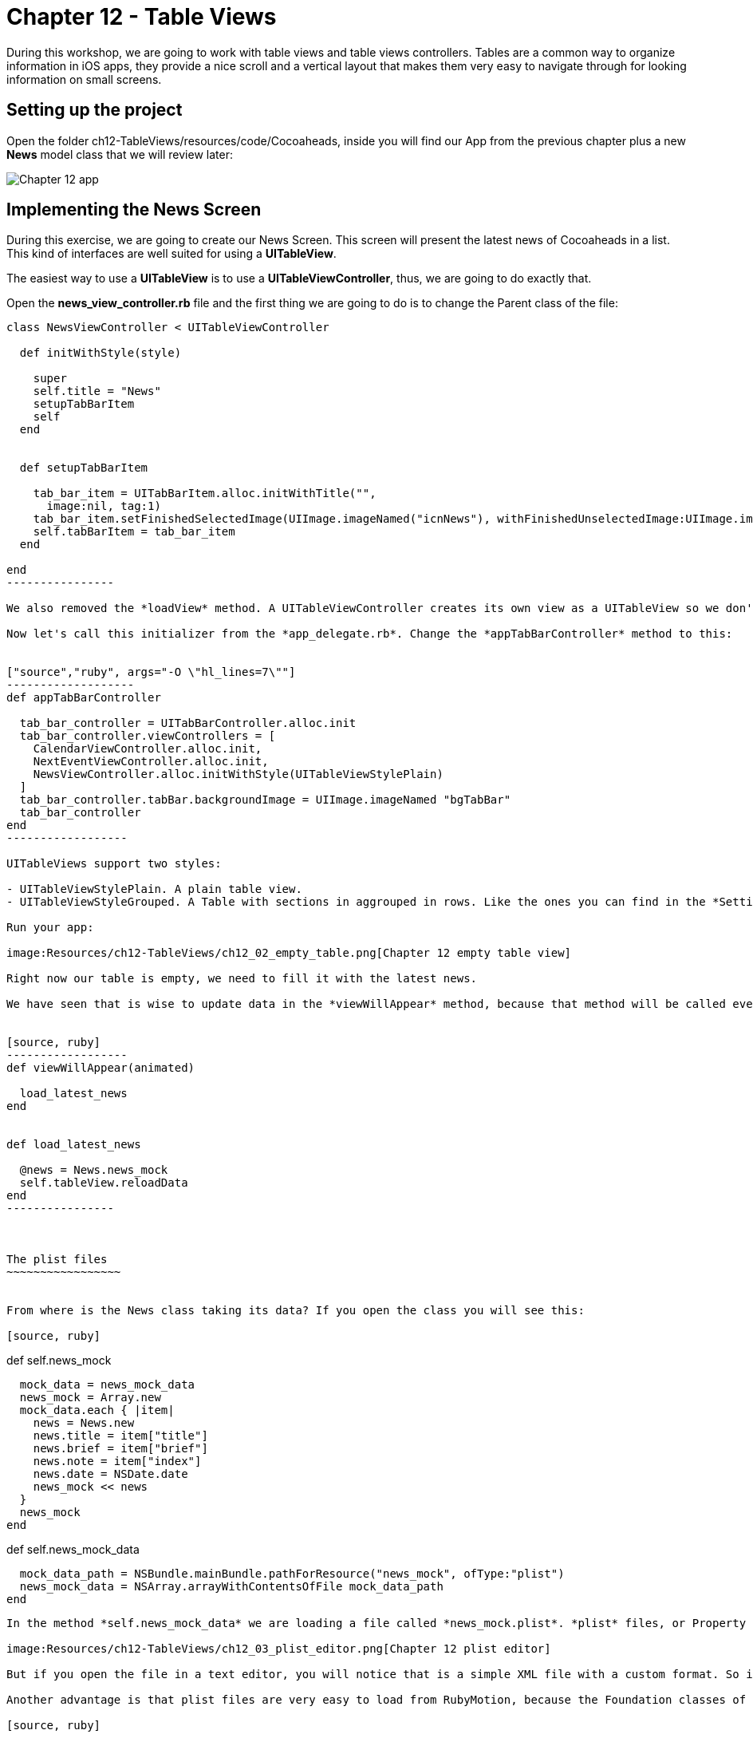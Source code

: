 Chapter 12 - Table Views
========================

During this workshop, we are going to work with table views and table views controllers. Tables are a common way to organize information in iOS apps, they provide a nice scroll and a vertical layout that makes them very easy to navigate through for looking information on small screens.

Setting up the project
----------------------
Open the folder ch12-TableViews/resources/code/Cocoaheads, inside you will find our App from the previous chapter plus a new *News* model class that we will review later:

image:Resources/ch12-TableViews/ch12_01_app.png[Chapter 12 app]


Implementing the News Screen
---------------------------

During this exercise, we are going to create our News Screen. This screen will present the latest news of Cocoaheads in a list. This kind of interfaces are well suited for using a *UITableView*.

The easiest way to use a *UITableView* is to use a *UITableViewController*, thus, we are going to do exactly that.

Open the *news_view_controller.rb* file and the first thing we are going to do is to change the Parent class of the file:


["source","ruby", args="-O \"hl_lines=1\""]
-----------------
class NewsViewController < UITableViewController

  def initWithStyle(style)

    super    
    self.title = "News"
    setupTabBarItem
    self
  end  

  
  def setupTabBarItem
  
    tab_bar_item = UITabBarItem.alloc.initWithTitle("", 
      image:nil, tag:1)
    tab_bar_item.setFinishedSelectedImage(UIImage.imageNamed("icnNews"), withFinishedUnselectedImage:UIImage.imageNamed("icnNews"))
    self.tabBarItem = tab_bar_item
  end

end
----------------

We also removed the *loadView* method. A UITableViewController creates its own view as a UITableView so we don't need to create it anymore. Finally, we change our code to use the initializer named *initWithStyle:* This is the initializer method used to create instances of UITableViewController.

Now let's call this initializer from the *app_delegate.rb*. Change the *appTabBarController* method to this:


["source","ruby", args="-O \"hl_lines=7\""]
-------------------
def appTabBarController

  tab_bar_controller = UITabBarController.alloc.init
  tab_bar_controller.viewControllers = [
    CalendarViewController.alloc.init,
    NextEventViewController.alloc.init,
    NewsViewController.alloc.initWithStyle(UITableViewStylePlain)
  ]
  tab_bar_controller.tabBar.backgroundImage = UIImage.imageNamed "bgTabBar"
  tab_bar_controller
end  
------------------

UITableViews support two styles:

- UITableViewStylePlain. A plain table view.
- UITableViewStyleGrouped. A Table with sections in aggrouped in rows. Like the ones you can find in the *Settings* app of an iPhone.

Run your app:

image:Resources/ch12-TableViews/ch12_02_empty_table.png[Chapter 12 empty table view]

Right now our table is empty, we need to fill it with the latest news.

We have seen that is wise to update data in the *viewWillAppear* method, because that method will be called every time the view is shown. Thus, the user will see the updated news. We have implemented a model class named *News* with a class method called "news_mock". With these in mind we can implement our method to retrieve the news in out *NewsViewController* as:


[source, ruby]
------------------
def viewWillAppear(animated)

  load_latest_news    
end


def load_latest_news

  @news = News.news_mock
  self.tableView.reloadData
end  
----------------  



The plist files
~~~~~~~~~~~~~~~~~


From where is the News class taking its data? If you open the class you will see this:

[source, ruby]
-----------------
def self.news_mock

  mock_data = news_mock_data
  news_mock = Array.new
  mock_data.each { |item|      
    news = News.new
    news.title = item["title"] 
    news.brief = item["brief"] 
    news.note = item["index"]
    news.date = NSDate.date
    news_mock << news
  }
  news_mock
end

def self.news_mock_data

  mock_data_path = NSBundle.mainBundle.pathForResource("news_mock", ofType:"plist")
  news_mock_data = NSArray.arrayWithContentsOfFile mock_data_path
end
-----------------

In the method *self.news_mock_data* we are loading a file called *news_mock.plist*. *plist* files, or Property list files, are are files that store serialized objects. Objective-C supports these files natively. Locate inside the resources folder the news_mock.plist file, if you double click it to open it, you will see that the file is opened in Xcode. Xcode provides a UI to edit this kind of files:

image:Resources/ch12-TableViews/ch12_03_plist_editor.png[Chapter 12 plist editor]

But if you open the file in a text editor, you will notice that is a simple XML file with a custom format. So it's very easy to create this kind of files and to store constants into them.

Another advantage is that plist files are very easy to load from RubyMotion, because the Foundation classes of Objective-C support them. In this case we can load it to an Array with a single line:

[source, ruby]
-----------------
NSArray.arrayWithContentsOfFile mock_data_path
----------------

This is useful in tests. We can add or delete items to our table by just modifying that file.


Implementing a Table View DataSource
~~~~~~~~~~~~~~~~~~~~~~~~~~~~~~~~~~~~
How do we pass data to our empty table view? As we have seen in the course, by implementing the methods of the protocol *UITableViewDataSource*. The first step is to tell how many rows should be in the Table View. Add this method in the *NewsViewController*

[source, ruby]
---------------------
def tableView(tableView, numberOfRowsInSection:section)

    @news.length
end
--------------------

The content of the rows of a UITableView are called *cells* and should be subclasses of *UITableViewCell*. So what basically occurs is that the UITableView asks its DataSource (our NewsViewController) how many rows we want in the table using the *tableView:numberOfRowsInSection:* method. Once we answer that question, starts to ask us for the cell for each one of the rows using this method:


[source, ruby]
--------------------
NEWS_CELL_REUSE_ID = "NewsCellId"

def tableView(tableView, cellForRowAtIndexPath:indexPath)

  cell = tableView.dequeueReusableCellWithIdentifier(NEWS_CELL_REUSE_ID) || UITableViewCell.alloc.initWithStyle(UITableViewCellStyleSubtitle, reuseIdentifier: NEWS_CELL_REUSE_ID)
  news_item = @news[ indexPath.row ]  
  cell.textLabel.text = news_item.title
  cell.detailTextLabel.text = news_item.brief
  cell
end
-------------------  


This method is called for each one of the rows in a Table View. Inside you should build your UITableViewCell and return it. There is a catch, the Table View can reuse the same instance to improve the performance of the table. Remember that this component is used to show many rows, literally you can show thousands of them. That is the reason why we are first trying to retrieve a cached cell:

[source, ruby]
-------------------
tableView.dequeueReusableCellWithIdentifier(NEWS_CELL_REUSE_ID)
------------------

Only if the table view can not find a cached cell with that identifier, we build it:

[source, ruby]
-------------------
UITableViewCell.alloc.initWithStyle(UITableViewCellStyleSubtitle, reuseIdentifier: NEWS_CELL_REUSE_ID)
-----------------

After that, we simple set the textLabel and the detailLabel of the cell with the title and the brief of the news item:


[source, ruby]
-------------------
news_item = @news[ indexPath.row ]  
cell.textLabel.text = news_item.title
cell.detailTextLabel.text = news_item.brief
------------------

Run your example and you should see the list of news item:


image:Resources/ch12-TableViews/ch12_04_news_in_table.png[Chapter 12 news in table]


Implementing a Table View Delegate
~~~~~~~~~~~~~~~~~~~~~~~~~~~~~~~~~

The DataSource tells a UITableView which data to display, but a UITableView is more powerful than a simple List. The UITableViewDelegate protocol defines some other methods that you can implement to manage more functionality of the Table View.

We are going to start by handle taps on the rows:


[source, ruby]
----------------------
def tableView(tableView, didSelectRowAtIndexPath:indexPath)
  
  p "row #{indexPath.row} selected"
end
----------------------  

Run the app and tap on a row, you will see the message appearing on the console. 

Our next step is to add a header to our table. Remember that we have been using a header image in our other views. To do that implement this method:


[source, ruby]
---------------------
def tableView(tableView, viewForHeaderInSection:section)

  header_view = UIImageView.alloc.initWithImage(UIImage.imageNamed("bgTitleBar"))
  header_view.frame = [[0,0], [320, 44]]    
  header_view.setUserInteractionEnabled(true)
  header_view
end  
--------------------

Using this *tableView:viewForHeaderInSection:* method, you can add any view as header. In this case we are adding an UIImageView with our header image, we are also setting the *userInteractionEnabled* to true because we will need that to add some buttons to that header later.

To add a header is not enough, we need to change the height of the header implementing this other UITableViewDelegate method:


[source, ruby]
--------------------
def tableView(tableView, heightForHeaderInSection:section)

  64.0
end   
-------------------

Run your app, you should see the header:


image:Resources/ch12-TableViews/ch12_05_header.png[Chapter 12 header]



Adding and removing rows
~~~~~~~~~~~~~~~~~~~~~~~

One interesting thing about Table Views, is that you can program a lot of interactions with them. It even have animation support to provide a smoother interaction with the user. In this case we are going to implement the logic to delete selected rows and to add new rows.

The first step is to add two buttons to our header:


[source, ruby]
---------------------
def deleteButton
  delete_button = UIButton.buttonWithType(UIButtonTypeCustom)
  delete_button.setTitle("Delete", forState:UIControlStateNormal)
  delete_button.frame = [[10, 12], [56, 41]]
  delete_button.setBackgroundImage(UIImage.imageNamed("btnBarRed"), forState:UIControlStateNormal)
  delete_button.addTarget(self, 
    action:"delete_selected_cell", 
    forControlEvents:UIControlEventTouchUpInside)
  delete_button
end    


def addButton
  add_button = UIButton.buttonWithType(UIButtonTypeCustom)
  add_button.setTitle("Add", forState:UIControlStateNormal)
  add_button.frame = [[250, 12], [56, 41]]
  add_button.setBackgroundImage(UIImage.imageNamed("btnBarRed"), forState:UIControlStateNormal)
  add_button.addTarget(self, 
    action:"add_cell", 
    forControlEvents:UIControlEventTouchUpInside)
  add_button
end    


def delete_selected_cell
  
end


def add_cell
  
end
-------------------  

With this code we are creating our Delete and our Add buttons. Now lets add them to our header:


["source","ruby", args="-O \"hl_lines=6 7\""]
----------------------------
def tableView(tableView, viewForHeaderInSection:section)

  header_view = UIImageView.alloc.initWithImage(UIImage.imageNamed("bgTitleBar"))
  header_view.frame = [[0,0], [320, 44]]    
  header_view.setUserInteractionEnabled(true)
  header_view.addSubview(deleteButton)
  header_view.addSubview(addButton)
  header_view
end  
---------------------------

Run your example and you should see the buttons:


image:Resources/ch12-TableViews/ch12_05_buttons_header.png[Chapter 12 buttons header]


Now let's implement the delete functionality:


[source, ruby]
-------------------------
def delete_selected_cell 
  
  selected_cell_index_path = self.tableView.indexPathForSelectedRow 
   
  if selected_cell_index_path

    news_item = @news[selected_cell_index_path.row]
    @news.delete(news_item)    
    self.tableView.deleteRowsAtIndexPaths([selected_cell_index_path], 
      withRowAnimation:UITableViewRowAnimationMiddle)
  end

end
------------------------

First, we are retrieving the indexPath of the current selected cell. If there is actually a selected cell, we remove the associated news_item from the array. You should be very careful doing this, when you remove cells from a Table View, the Table will ask again for the *tableView:numberOfRowsInSection:* method and it should reflect that are less number of rows than before the deletion.

Then we are deleting the cell with *deleteRowsAtIndexPaths:withRowAnimation*. This is to have a smoother effect. After we remove the element from the *@news* array we could simple refresh the Table View with 

[source, ruby]
------------------------
@tableView.reloadData
------------------------

And see the row gone, but we wouldn't have a nice animation. We are defining the animation to use with the constant *UITableViewRowAnimationMiddle* You can check the UITableView documentation to view more animations that you can use.

Now run your app, select a cell and tap the *Delete* button to watch it disappear.

Finally, let's implement the add functionality:


[source, ruby]
------------------------
def add_cell   

  random_item = News.self.news_mock[(0..5).to_a.sample]    
  index_path = NSIndexPath.indexPathForRow(@news.length, inSection:0)
  @news << random_item
  self.tableView.insertRowsAtIndexPaths([index_path], 
    withRowAnimation:UITableViewRowAnimationRight)
end  
-----------------------

First we are retrieving a random news item from the original list. Then we are creating a NSIndexPath with the correct row of the new cell (we are adding it at the end of the table). We need to add the news item to our @news array. Remember that is importat to keep the consistency of our DataSource, the Table View will ask it again for the number of rows and for the cell.

Finally, we insert the row with an animation. 

Run your app and tap the *Add* button, you should see rows added with an animation to the bottom of the table:


image:Resources/ch12-TableViews/ch12_06_add_row.png[Chapter 12 add row]
